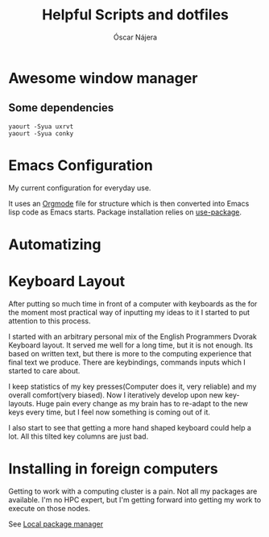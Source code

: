 #+TITLE: Helpful Scripts and dotfiles
#+AUTHOR: Óscar Nájera

* Awesome window manager
** Some dependencies
#+BEGIN_SRC shell
  yaourt -Syua uxrvt
  yaourt -Syua conky
#+END_SRC
* Emacs Configuration
My current configuration for everyday use.

It uses an [[http://orgmode.org/][Orgmode]] file for structure which is then converted into
Emacs lisp code as Emacs starts. Package installation relies on
[[https://github.com/jwiegley/use-package][use-package]].
* Automatizing
* Keyboard Layout
After putting so much time in front of a computer with keyboards as the
for the moment most practical way of inputting my ideas to it I started
to put attention to this process.

I started with an arbitrary personal mix of the English Programmers
Dvorak Keyboard layout. It served me well for a long time, but it is
not enough. Its based on written text, but there is more to the
computing experience that final text we produce. There are
keybindings, commands inputs which I started to care about.

I keep statistics of my key presses(Computer does it, very reliable)
and my overall comfort(very biased). Now I iteratively develop upon
new key-layouts. Huge pain every change as my brain has to re-adapt to
the new keys every time, but I feel now something is coming out of it.

I also start to see that getting a more hand shaped keyboard could help
a lot. All this tilted key columns are just bad.
* Installing in foreign computers
Getting to work with a computing cluster is a pain. Not all my
packages are available. I'm no HPC expert, but I'm getting forward
into getting my work to execute on those nodes.

See [[file:localinstall.sh][Local package manager]]
